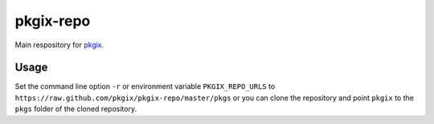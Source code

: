 ==========
pkgix-repo
==========

Main respository for `pkgix <https://github.com/pkgix/pkgix>`_.

Usage
=====

Set the command line option ``-r`` or environment variable ``PKGIX_REPO_URLS``
to ``https://raw.github.com/pkgix/pkgix-repo/master/pkgs`` or you can clone
the repository and point ``pkgix`` to the ``pkgs`` folder of the cloned
repository.

